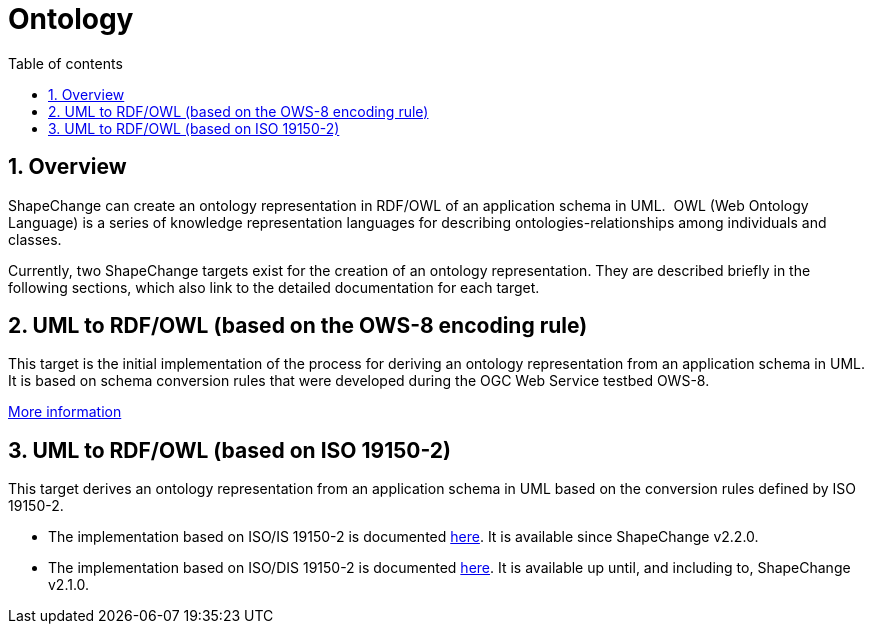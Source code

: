 :doctype: book
:encoding: utf-8
:lang: en
:toc: macro
:toc-title: Table of contents
:toclevels: 5

:toc-position: left

:appendix-caption: Annex

:numbered:
:sectanchors:
:sectnumlevels: 5

[[Ontology]]
= Ontology

[[Overview]]
== Overview

ShapeChange can create an ontology representation in RDF/OWL of an
application schema in UML.  OWL (Web Ontology Language) is a series of
knowledge representation languages for describing
ontologies-relationships among individuals and classes.

Currently, two ShapeChange targets exist for the creation of an ontology
representation. They are described briefly in the following sections,
which also link to the detailed documentation for each target.

[[UML_to_RDFOWL_based_on_the_OWS-8_encoding_rule]]
== UML to RDF/OWL (based on the OWS-8 encoding rule)

This target is the initial implementation of the process for deriving an
ontology representation from an application schema in UML. It is based
on schema conversion rules that were developed during the OGC Web
Service testbed OWS-8.

xref:./UML_to_RDF_OWL_based_on_OWS_8_encoding_rule.adoc[More
information]

[[UML_to_RDFOWL_based_on_ISO_19150-2]]
== UML to RDF/OWL (based on ISO 19150-2)

This target derives an ontology representation from an application
schema in UML based on the conversion rules defined by ISO 19150-2.

* The implementation based on ISO/IS 19150-2 is documented
xref:./UML_to_RDF_OWL_based_on_ISO_IS_19150_2.adoc[here].
It is available since ShapeChange v2.2.0.
* The implementation based on ISO/DIS 19150-2 is documented
xref:./UML_to_RDF_OWL_based_on_ISO_DIS_19150_2.adoc[here]. It
is available up until, and including to, ShapeChange v2.1.0.
